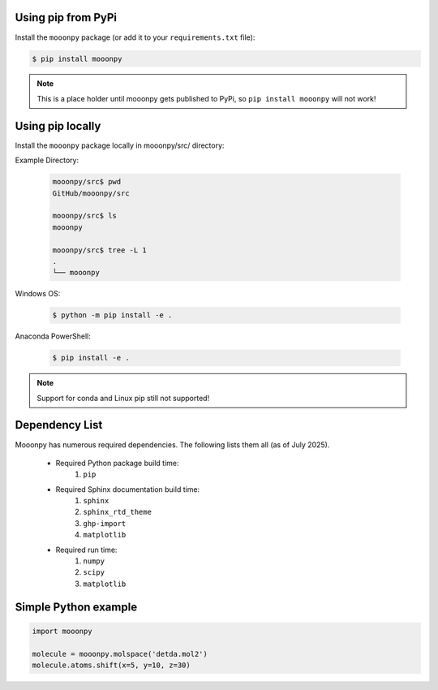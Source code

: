 Using pip from PyPi
-------------------

Install the ``mooonpy`` package (or add it to your ``requirements.txt`` file):

.. code:: console

    $ pip install mooonpy
	
.. note::

   This is a place holder until mooonpy gets published to PyPi, so ``pip install mooonpy`` will not work!
	
	
Using pip locally
-----------------

Install the ``mooonpy`` package locally in mooonpy/src/ directory:

Example Directory:
  
  .. code:: console
  
    mooonpy/src$ pwd
    GitHub/mooonpy/src
  
    mooonpy/src$ ls
    mooonpy
  
    mooonpy/src$ tree -L 1
    .
    └── mooonpy
  

Windows OS:

  .. code:: console

    $ python -m pip install -e .
	
Anaconda PowerShell:
  
  .. code:: console

    $ pip install -e .
	
.. note::

   Support for conda and Linux pip still not supported!
   
Dependency List
---------------

Mooonpy has numerous required dependencies. The following lists them all (as of July 2025).

  - Required Python package build time:
     #. ``pip``
	 
  - Required Sphinx documentation build time:
     #. ``sphinx``
     #. ``sphinx_rtd_theme``
     #. ``ghp-import``
     #. ``matplotlib``
  
  - Required run time:
     #. ``numpy``
     #. ``scipy``
     #. ``matplotlib``
   
Simple Python example
---------------------

.. code:: python

    import mooonpy
	
    molecule = mooonpy.molspace('detda.mol2')
    molecule.atoms.shift(x=5, y=10, z=30)



